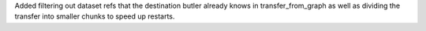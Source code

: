 Added filtering out dataset refs that the destination butler already knows in transfer_from_graph as well as dividing the transfer into smaller chunks to speed up restarts.
